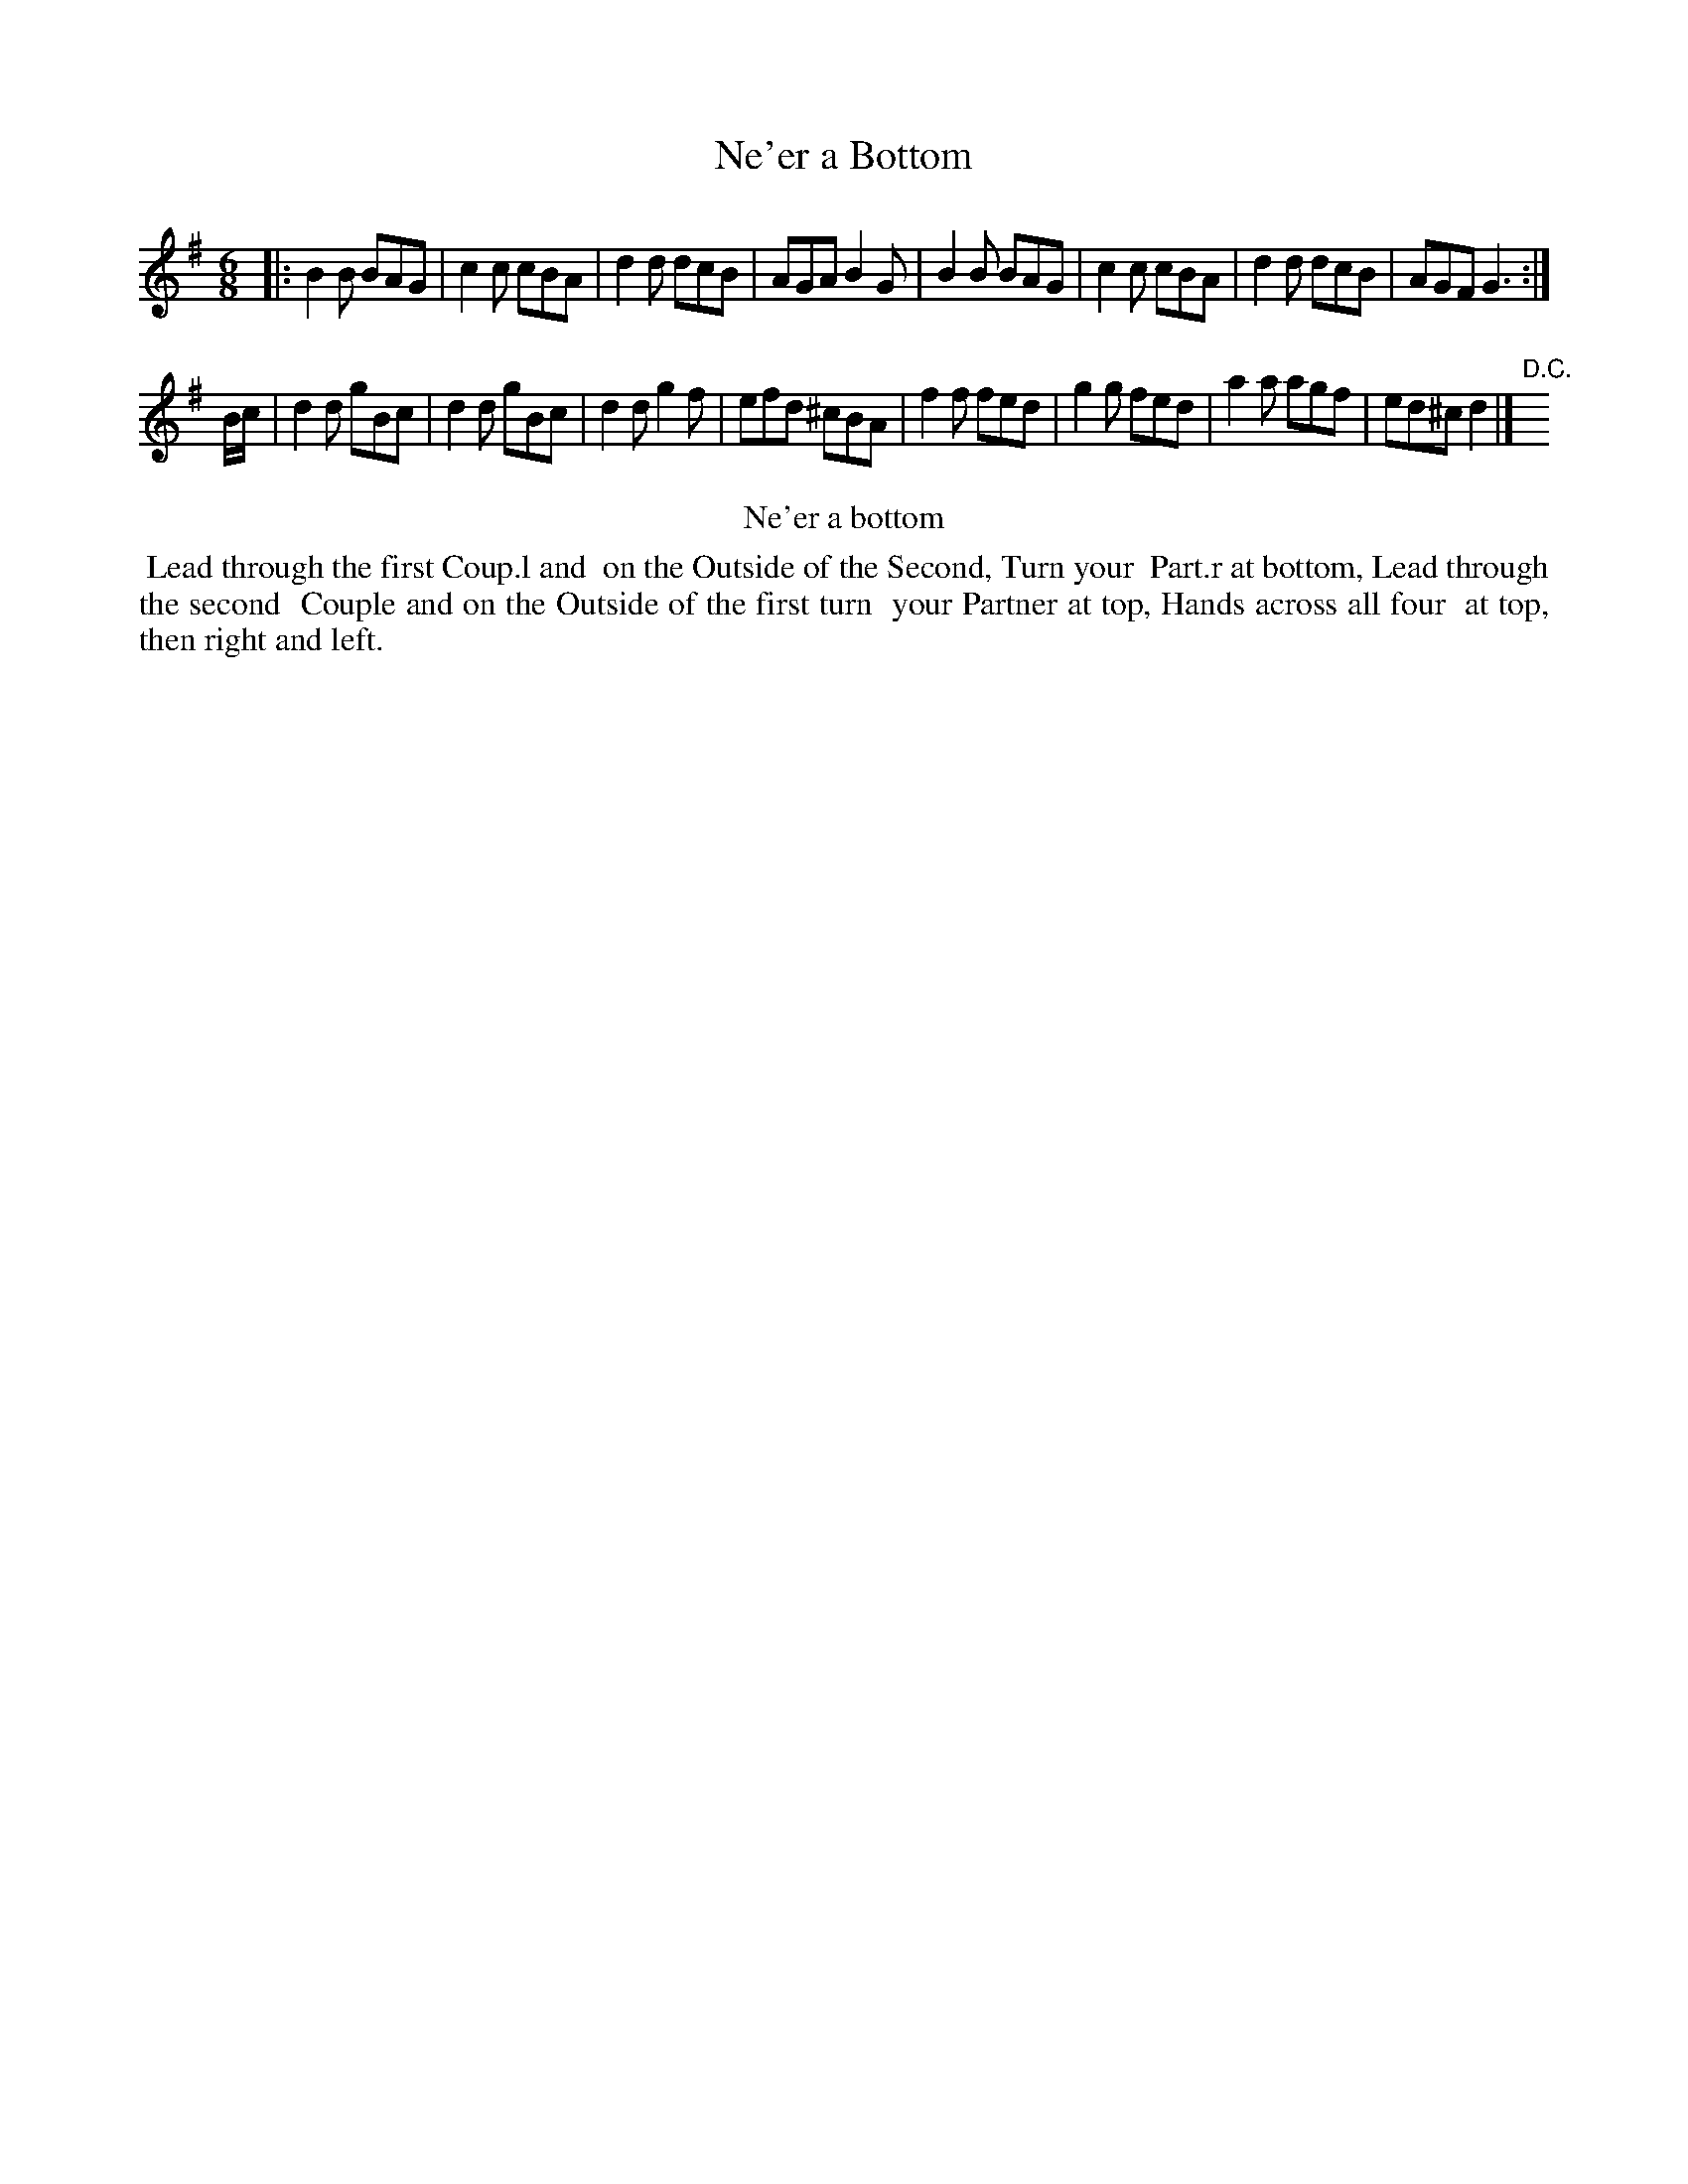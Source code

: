 X: 4
T: Ne'er a Bottom
%R: jig
B: Kitty Bridges "Collection of Country Dances 1745" p.4
F: http://www.vwml.org/browse/browse-collections-dance-tune-books/browse-bridges1745
Z: 2015 John Chambers <jc:trillian.mit.edu>
N: The 2nd strain has initial repeat but no final repeat; not fixed.
N: The spelling and capitalization differs in the tune and dance titles.
N: The final fed in bar 14 should probably be gfe, to match the first strain's patterns.
M: 6/8
L: 1/8
K: G
% - - - - - - - - - - - - - - - - - - - - - - - - - - - - -
|:\
B2B BAG | c2c cBA | d2d dcB | AGA B2G |\
B2B BAG | c2c cBA | d2d dcB | AGF G3 :|
B/c/ |\
d2d gBc | d2d gBc | d2d g2f | efd ^cBA |\
f2f fed | g2g fed | a2a agf | ed^c d2 |]"D.C."y
% - - - - - - - - - - Dance description - - - - - - - - - -
%%center Ne'er a bottom
%%begintext align
%%   Lead through the first Coup.l and
%% on the Outside of the Second, Turn your
%% Part.r at bottom, Lead through the second
%% Couple and on the Outside of the first turn
%% your Partner at top, Hands across all four
%% at top, then right and left.
%%endtext
